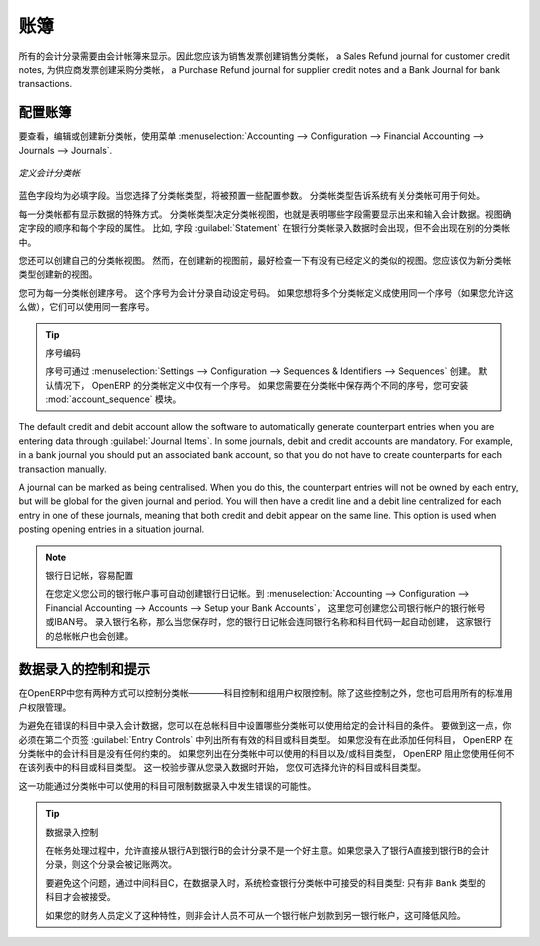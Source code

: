 .. i18n: .. index::
.. i18n:    single: journal; configuring
..

.. index::
   single: journal; configuring

.. i18n: Journals
.. i18n: ========
..

账簿
========

.. i18n: All your accounting entries need to appear in an accounting journal. So you should create a Sales Journal for customer invoices, a Sales Refund journal for customer credit notes, a Purchase Journal for supplier invoices, a Purchase Refund journal for supplier credit notes and a Bank Journal for bank transactions.
..

所有的会计分录需要由会计帐簿来显示。因此您应该为销售发票创建销售分类帐， a Sales Refund journal for customer credit notes, 为供应商发票创建采购分类帐， a Purchase Refund journal for supplier credit notes and a Bank Journal for bank transactions.

.. i18n: Configuring a Journal
.. i18n: ---------------------
..

配置账簿
---------------------

.. i18n: To view, edit or create new journals use the menu :menuselection:`Accounting --> Configuration --> Financial Accounting --> Journals --> Journals`.
..

要查看，编辑或创建新分类帐，使用菜单 :menuselection:`Accounting --> Configuration --> Financial Accounting --> Journals --> Journals`.

.. i18n: .. figure::  images/account_journal_form.png
.. i18n:    :scale: 75
.. i18n:    :align: center
.. i18n: 
.. i18n:    *Defining an Accounting Journal*
..

.. figure::  images/account_journal_form.png
   :scale: 75
   :align: center

   *定义会计分类帐*

.. i18n: Blue fields are mandatory fields. When you select a journal type, some configuration parameters will be preset. The journal type will tell the system where the journal concerned can be used.
..

蓝色字段均为必填字段。当您选择了分类帐类型，将被预置一些配置参数。 分类帐类型告诉系统有关分类帐可用于何处。

.. i18n: Each journal has a specific way of displaying data. The type of journal determines the journal view, which indicates the fields that need to be visible and are required to enter accounting data in that journal. The view determines both the order of the fields and the properties of each field. For example, the field :guilabel:`Statement` has to appear when entering data in the bank journal, but not in the other journals.
..

每一分类帐都有显示数据的特殊方式。 分类帐类型决定分类帐视图，也就是表明哪些字段需要显示出来和输入会计数据。视图确定字段的顺序和每个字段的属性。 比如, 字段  :guilabel:`Statement`  在银行分类帐录入数据时会出现，但不会出现在别的分类帐中。

.. i18n: You can also create your own journal views. However, before creating a new view for a journal, check whether there is nothing similar already defined. You should only create a new view for new types of journals.
..

您还可以创建自己的分类帐视图。 然而，在创建新的视图前，最好检查一下有没有已经定义的类似的视图。您应该仅为新分类帐类型创建新的视图。

.. i18n: You can create a sequence for each journal. This sequence determines the automatic numbering for accounting entries. Several journals can use the same sequence if you want to define one for them all, and if your legislation allows this.
..

您可为每一分类帐创建序号。 这个序号为会计分录自动设定号码。 如果您想将多个分类帐定义成使用同一个序号（如果您允许这么做），它们可以使用同一套序号。

.. i18n: .. tip:: Sequences
.. i18n: 
.. i18n:     Sequences can also be created from the :menuselection:`Settings --> Configuration --> Sequences & Identifiers --> Sequences`.
.. i18n:     By default, OpenERP has only one sequence in the journal definition. If you need two separate sequences to be kept for the journal, you can install the module :mod:`account_sequence`.
..

.. tip:: 序号编码

    序号可通过 :menuselection:`Settings --> Configuration --> Sequences & Identifiers --> Sequences` 创建。
    默认情况下， OpenERP 的分类帐定义中仅有一个序号。 如果您需要在分类帐中保存两个不同的序号，您可安装 :mod:`account_sequence` 模块。

.. i18n: The default credit and debit account allow the software to automatically generate counterpart entries when you are entering data through :guilabel:`Journal Items`. In some journals, debit and credit accounts are mandatory. For example, in a bank journal you should put an associated bank account, so that you do not have to create counterparts for each transaction manually.
..

The default credit and debit account allow the software to automatically generate counterpart entries when you are entering data through :guilabel:`Journal Items`. In some journals, debit and credit accounts are mandatory. For example, in a bank journal you should put an associated bank account, so that you do not have to create counterparts for each transaction manually.

.. i18n: A journal can be marked as being centralised. When you do this, the counterpart entries will not be owned by each entry, but will be global for the given journal and period. You will then have a credit line and a debit line centralized for each entry in one of these journals, meaning that both credit and debit appear on the same line. This option is used when posting opening entries in a situation journal.
..

A journal can be marked as being centralised. When you do this, the counterpart entries will not be owned by each entry, but will be global for the given journal and period. You will then have a credit line and a debit line centralized for each entry in one of these journals, meaning that both credit and debit appear on the same line. This option is used when posting opening entries in a situation journal.

.. i18n: .. note:: Bank Journal, Easy Configuration
.. i18n: 
.. i18n:     A bank journal can automatically be created from the bank account(s) you define for your company. Go to :menuselection:`Accounting --> Configuration --> Financial Accounting --> Accounts --> Setup your Bank Accounts`. Here you create the bank account or IBAN number of your company's bank account(s). Fill in the Bank Name, and when you save the entry, your Bank Journal will automatically be created with the Bank Name and the Account Number. The general ledger account for this bank will also be created for you.
..

.. note:: 银行日记帐，容易配置

    在您定义您公司的银行帐户事可自动创建银行日记帐。到 :menuselection:`Accounting --> Configuration --> Financial Accounting --> Accounts --> Setup your Bank Accounts`， 这里您可创建您公司银行帐户的银行帐号或IBAN号。 录入银行名称，那么当您保存时，您的银行日记帐会连同银行名称和科目代码一起自动创建，  这家银行的总帐帐户也会创建。

.. i18n: Controls and Tips for Data Entry
.. i18n: --------------------------------
..

数据录入的控制和提示
--------------------------------

.. i18n: You can carry out two types of control on journals in OpenERP – controls over the accounts and access controls for groups of users. In addition to these controls, you can also apply all of the standard user rights management.
..

在OpenERP中您有两种方式可以控制分类帐————科目控制和组用户权限控制。除了这些控制之外，您也可启用所有的标准用户权限管理。

.. i18n: To avoid entering account data in wrong accounts, you can put conditions on the general accounts about which journal can use a given account. To do this, you have to list all the accounts or valid account types in the second tab, :guilabel:`Entry Controls`. If you have not added any accounts there, OpenERP applies no restriction on the accounts for that journal. If you list accounts and/or the types of accounts that can be used in a journal, OpenERP prevents you from using any account or account type not in that list. This verification step starts from the moment you enter data. You can only select allowed accounts or account types.
..

为避免在错误的科目中录入会计数据，您可以在总帐科目中设置哪些分类帐可以使用给定的会计科目的条件。 要做到这一点，你必须在第二个页签  :guilabel:`Entry Controls` 中列出所有有效的科目或科目类型。 如果您没有在此添加任何科目， OpenERP 在分类帐中的会计科目是没有任何约束的。 如果您列出在分类帐中可以使用的科目以及/或科目类型， OpenERP 阻止您使用任何不在该列表中的科目或科目类型。 这一校验步骤从您录入数据时开始， 您仅可选择允许的科目或科目类型。

.. i18n: This functionality is useful for limiting possible data entry errors by restricting the accounts to be used in a journal.
..

这一功能通过分类帐中可以使用的科目可限制数据录入中发生错误的可能性。

.. i18n: .. tip:: Control of Data Entry
.. i18n: 
.. i18n:         In accounting it is not a good idea to allow a data entry directly from bank account A to bank
.. i18n:         account B.
.. i18n:         If you enter a transaction from bank A to bank B, the transaction will be accounted for twice.
.. i18n: 
.. i18n:         To prevent this problem, pass the transaction through intermediate account C.
.. i18n:         At the time of data entry, the system checks the type of account that is accepted in the bank
.. i18n:         journal: only accounts that are not of type ``Bank`` are accepted.
.. i18n: 
.. i18n:         If your accountant defines this control properly, non-accounting users are prevented from
.. i18n:         transferring payments from one bank to another, reducing your risks.
..

.. tip:: 数据录入控制

        在帐务处理过程中，允许直接从银行A到银行B的会计分录不是一个好主意。如果您录入了银行A直接到银行B的会计分录，则这个分录会被记账两次。  

        要避免这个问题，通过中间科目C，在数据录入时，系统检查银行分类帐中可接受的科目类型: 只有非 ``Bank`` 类型的科目才会被接受。

        如果您的财务人员定义了这种特性，则非会计人员不可从一个银行帐户划款到另一银行帐户，这可降低风险。
        

.. i18n: .. Copyright © Open Object Press. All rights reserved.
..

.. Copyright © Open Object Press. All rights reserved.

.. i18n: .. You may take electronic copy of this publication and distribute it if you don't
.. i18n: .. change the content. You can also print a copy to be read by yourself only.
..

.. You may take electronic copy of this publication and distribute it if you don't
.. change the content. You can also print a copy to be read by yourself only.

.. i18n: .. We have contracts with different publishers in different countries to sell and
.. i18n: .. distribute paper or electronic based versions of this book (translated or not)
.. i18n: .. in bookstores. This helps to distribute and promote the OpenERP product. It
.. i18n: .. also helps us to create incentives to pay contributors and authors using author
.. i18n: .. rights of these sales.
..

.. We have contracts with different publishers in different countries to sell and
.. distribute paper or electronic based versions of this book (translated or not)
.. in bookstores. This helps to distribute and promote the OpenERP product. It
.. also helps us to create incentives to pay contributors and authors using author
.. rights of these sales.

.. i18n: .. Due to this, grants to translate, modify or sell this book are strictly
.. i18n: .. forbidden, unless Tiny SPRL (representing Open Object Press) gives you a
.. i18n: .. written authorisation for this.
..

.. Due to this, grants to translate, modify or sell this book are strictly
.. forbidden, unless Tiny SPRL (representing Open Object Press) gives you a
.. written authorisation for this.

.. i18n: .. Many of the designations used by manufacturers and suppliers to distinguish their
.. i18n: .. products are claimed as trademarks. Where those designations appear in this book,
.. i18n: .. and Open Object Press was aware of a trademark claim, the designations have been
.. i18n: .. printed in initial capitals.
..

.. Many of the designations used by manufacturers and suppliers to distinguish their
.. products are claimed as trademarks. Where those designations appear in this book,
.. and Open Object Press was aware of a trademark claim, the designations have been
.. printed in initial capitals.

.. i18n: .. While every precaution has been taken in the preparation of this book, the publisher
.. i18n: .. and the authors assume no responsibility for errors or omissions, or for damages
.. i18n: .. resulting from the use of the information contained herein.
..

.. While every precaution has been taken in the preparation of this book, the publisher
.. and the authors assume no responsibility for errors or omissions, or for damages
.. resulting from the use of the information contained herein.

.. i18n: .. Published by Open Object Press, Grand Rosière, Belgium
..

.. Published by Open Object Press, Grand Rosière, Belgium
